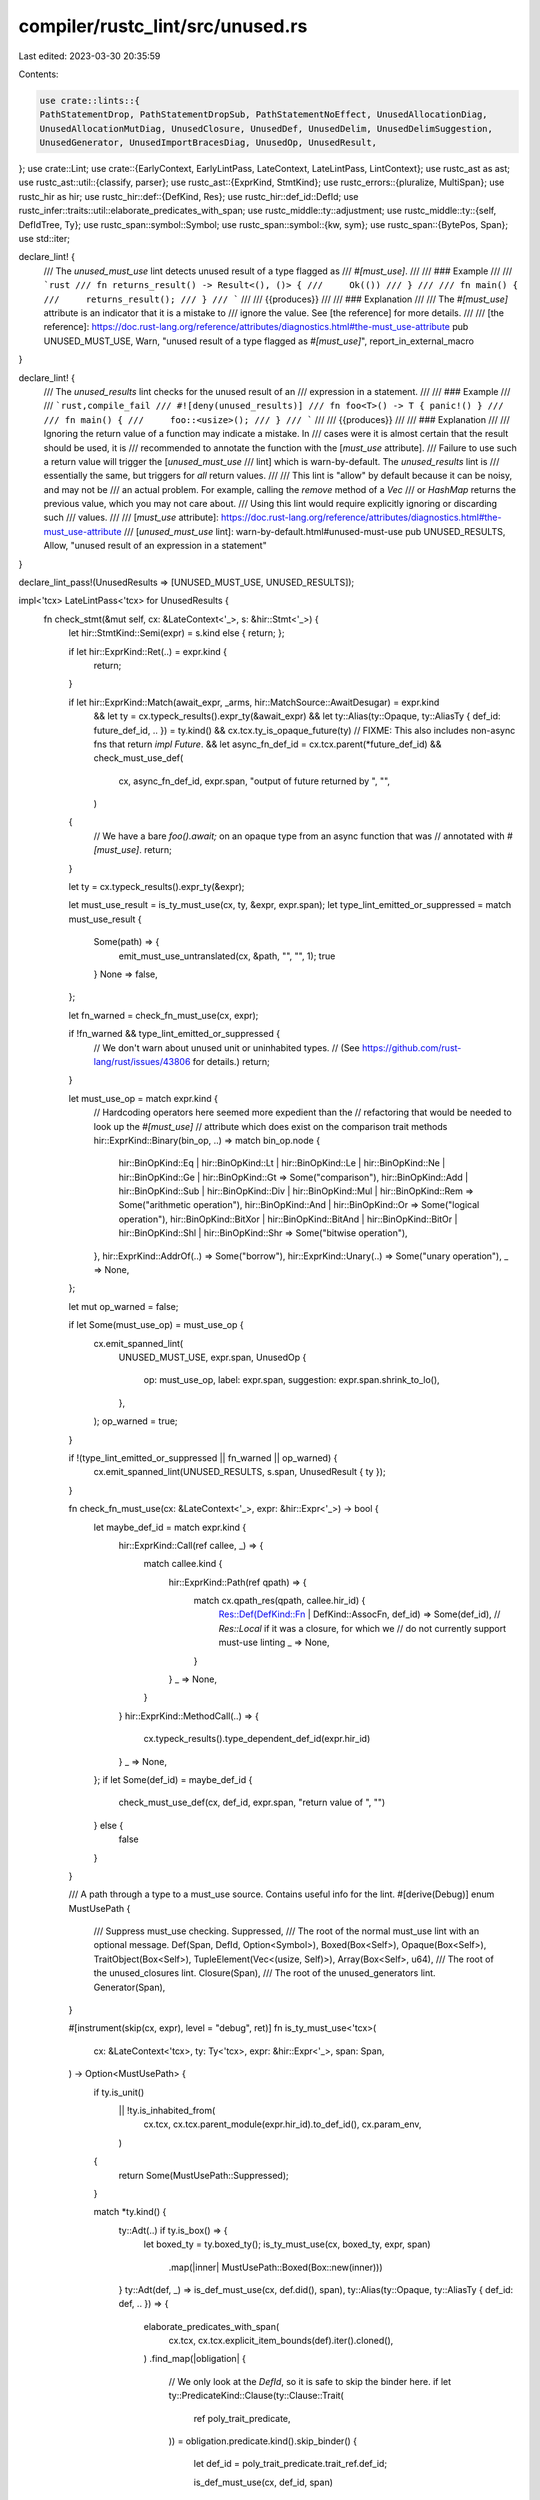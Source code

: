 compiler/rustc_lint/src/unused.rs
=================================

Last edited: 2023-03-30 20:35:59

Contents:

.. code-block:: rs

    use crate::lints::{
    PathStatementDrop, PathStatementDropSub, PathStatementNoEffect, UnusedAllocationDiag,
    UnusedAllocationMutDiag, UnusedClosure, UnusedDef, UnusedDelim, UnusedDelimSuggestion,
    UnusedGenerator, UnusedImportBracesDiag, UnusedOp, UnusedResult,
};
use crate::Lint;
use crate::{EarlyContext, EarlyLintPass, LateContext, LateLintPass, LintContext};
use rustc_ast as ast;
use rustc_ast::util::{classify, parser};
use rustc_ast::{ExprKind, StmtKind};
use rustc_errors::{pluralize, MultiSpan};
use rustc_hir as hir;
use rustc_hir::def::{DefKind, Res};
use rustc_hir::def_id::DefId;
use rustc_infer::traits::util::elaborate_predicates_with_span;
use rustc_middle::ty::adjustment;
use rustc_middle::ty::{self, DefIdTree, Ty};
use rustc_span::symbol::Symbol;
use rustc_span::symbol::{kw, sym};
use rustc_span::{BytePos, Span};
use std::iter;

declare_lint! {
    /// The `unused_must_use` lint detects unused result of a type flagged as
    /// `#[must_use]`.
    ///
    /// ### Example
    ///
    /// ```rust
    /// fn returns_result() -> Result<(), ()> {
    ///     Ok(())
    /// }
    ///
    /// fn main() {
    ///     returns_result();
    /// }
    /// ```
    ///
    /// {{produces}}
    ///
    /// ### Explanation
    ///
    /// The `#[must_use]` attribute is an indicator that it is a mistake to
    /// ignore the value. See [the reference] for more details.
    ///
    /// [the reference]: https://doc.rust-lang.org/reference/attributes/diagnostics.html#the-must_use-attribute
    pub UNUSED_MUST_USE,
    Warn,
    "unused result of a type flagged as `#[must_use]`",
    report_in_external_macro
}

declare_lint! {
    /// The `unused_results` lint checks for the unused result of an
    /// expression in a statement.
    ///
    /// ### Example
    ///
    /// ```rust,compile_fail
    /// #![deny(unused_results)]
    /// fn foo<T>() -> T { panic!() }
    ///
    /// fn main() {
    ///     foo::<usize>();
    /// }
    /// ```
    ///
    /// {{produces}}
    ///
    /// ### Explanation
    ///
    /// Ignoring the return value of a function may indicate a mistake. In
    /// cases were it is almost certain that the result should be used, it is
    /// recommended to annotate the function with the [`must_use` attribute].
    /// Failure to use such a return value will trigger the [`unused_must_use`
    /// lint] which is warn-by-default. The `unused_results` lint is
    /// essentially the same, but triggers for *all* return values.
    ///
    /// This lint is "allow" by default because it can be noisy, and may not be
    /// an actual problem. For example, calling the `remove` method of a `Vec`
    /// or `HashMap` returns the previous value, which you may not care about.
    /// Using this lint would require explicitly ignoring or discarding such
    /// values.
    ///
    /// [`must_use` attribute]: https://doc.rust-lang.org/reference/attributes/diagnostics.html#the-must_use-attribute
    /// [`unused_must_use` lint]: warn-by-default.html#unused-must-use
    pub UNUSED_RESULTS,
    Allow,
    "unused result of an expression in a statement"
}

declare_lint_pass!(UnusedResults => [UNUSED_MUST_USE, UNUSED_RESULTS]);

impl<'tcx> LateLintPass<'tcx> for UnusedResults {
    fn check_stmt(&mut self, cx: &LateContext<'_>, s: &hir::Stmt<'_>) {
        let hir::StmtKind::Semi(expr) = s.kind else { return; };

        if let hir::ExprKind::Ret(..) = expr.kind {
            return;
        }

        if let hir::ExprKind::Match(await_expr, _arms, hir::MatchSource::AwaitDesugar) = expr.kind
            && let ty = cx.typeck_results().expr_ty(&await_expr)
            && let ty::Alias(ty::Opaque, ty::AliasTy { def_id: future_def_id, .. }) = ty.kind()
            && cx.tcx.ty_is_opaque_future(ty)
            // FIXME: This also includes non-async fns that return `impl Future`.
            && let async_fn_def_id = cx.tcx.parent(*future_def_id)
            && check_must_use_def(
                cx,
                async_fn_def_id,
                expr.span,
                "output of future returned by ",
                "",
            )
        {
            // We have a bare `foo().await;` on an opaque type from an async function that was
            // annotated with `#[must_use]`.
            return;
        }

        let ty = cx.typeck_results().expr_ty(&expr);

        let must_use_result = is_ty_must_use(cx, ty, &expr, expr.span);
        let type_lint_emitted_or_suppressed = match must_use_result {
            Some(path) => {
                emit_must_use_untranslated(cx, &path, "", "", 1);
                true
            }
            None => false,
        };

        let fn_warned = check_fn_must_use(cx, expr);

        if !fn_warned && type_lint_emitted_or_suppressed {
            // We don't warn about unused unit or uninhabited types.
            // (See https://github.com/rust-lang/rust/issues/43806 for details.)
            return;
        }

        let must_use_op = match expr.kind {
            // Hardcoding operators here seemed more expedient than the
            // refactoring that would be needed to look up the `#[must_use]`
            // attribute which does exist on the comparison trait methods
            hir::ExprKind::Binary(bin_op, ..) => match bin_op.node {
                hir::BinOpKind::Eq
                | hir::BinOpKind::Lt
                | hir::BinOpKind::Le
                | hir::BinOpKind::Ne
                | hir::BinOpKind::Ge
                | hir::BinOpKind::Gt => Some("comparison"),
                hir::BinOpKind::Add
                | hir::BinOpKind::Sub
                | hir::BinOpKind::Div
                | hir::BinOpKind::Mul
                | hir::BinOpKind::Rem => Some("arithmetic operation"),
                hir::BinOpKind::And | hir::BinOpKind::Or => Some("logical operation"),
                hir::BinOpKind::BitXor
                | hir::BinOpKind::BitAnd
                | hir::BinOpKind::BitOr
                | hir::BinOpKind::Shl
                | hir::BinOpKind::Shr => Some("bitwise operation"),
            },
            hir::ExprKind::AddrOf(..) => Some("borrow"),
            hir::ExprKind::Unary(..) => Some("unary operation"),
            _ => None,
        };

        let mut op_warned = false;

        if let Some(must_use_op) = must_use_op {
            cx.emit_spanned_lint(
                UNUSED_MUST_USE,
                expr.span,
                UnusedOp {
                    op: must_use_op,
                    label: expr.span,
                    suggestion: expr.span.shrink_to_lo(),
                },
            );
            op_warned = true;
        }

        if !(type_lint_emitted_or_suppressed || fn_warned || op_warned) {
            cx.emit_spanned_lint(UNUSED_RESULTS, s.span, UnusedResult { ty });
        }

        fn check_fn_must_use(cx: &LateContext<'_>, expr: &hir::Expr<'_>) -> bool {
            let maybe_def_id = match expr.kind {
                hir::ExprKind::Call(ref callee, _) => {
                    match callee.kind {
                        hir::ExprKind::Path(ref qpath) => {
                            match cx.qpath_res(qpath, callee.hir_id) {
                                Res::Def(DefKind::Fn | DefKind::AssocFn, def_id) => Some(def_id),
                                // `Res::Local` if it was a closure, for which we
                                // do not currently support must-use linting
                                _ => None,
                            }
                        }
                        _ => None,
                    }
                }
                hir::ExprKind::MethodCall(..) => {
                    cx.typeck_results().type_dependent_def_id(expr.hir_id)
                }
                _ => None,
            };
            if let Some(def_id) = maybe_def_id {
                check_must_use_def(cx, def_id, expr.span, "return value of ", "")
            } else {
                false
            }
        }

        /// A path through a type to a must_use source. Contains useful info for the lint.
        #[derive(Debug)]
        enum MustUsePath {
            /// Suppress must_use checking.
            Suppressed,
            /// The root of the normal must_use lint with an optional message.
            Def(Span, DefId, Option<Symbol>),
            Boxed(Box<Self>),
            Opaque(Box<Self>),
            TraitObject(Box<Self>),
            TupleElement(Vec<(usize, Self)>),
            Array(Box<Self>, u64),
            /// The root of the unused_closures lint.
            Closure(Span),
            /// The root of the unused_generators lint.
            Generator(Span),
        }

        #[instrument(skip(cx, expr), level = "debug", ret)]
        fn is_ty_must_use<'tcx>(
            cx: &LateContext<'tcx>,
            ty: Ty<'tcx>,
            expr: &hir::Expr<'_>,
            span: Span,
        ) -> Option<MustUsePath> {
            if ty.is_unit()
                || !ty.is_inhabited_from(
                    cx.tcx,
                    cx.tcx.parent_module(expr.hir_id).to_def_id(),
                    cx.param_env,
                )
            {
                return Some(MustUsePath::Suppressed);
            }

            match *ty.kind() {
                ty::Adt(..) if ty.is_box() => {
                    let boxed_ty = ty.boxed_ty();
                    is_ty_must_use(cx, boxed_ty, expr, span)
                        .map(|inner| MustUsePath::Boxed(Box::new(inner)))
                }
                ty::Adt(def, _) => is_def_must_use(cx, def.did(), span),
                ty::Alias(ty::Opaque, ty::AliasTy { def_id: def, .. }) => {
                    elaborate_predicates_with_span(
                        cx.tcx,
                        cx.tcx.explicit_item_bounds(def).iter().cloned(),
                    )
                    .find_map(|obligation| {
                        // We only look at the `DefId`, so it is safe to skip the binder here.
                        if let ty::PredicateKind::Clause(ty::Clause::Trait(
                            ref poly_trait_predicate,
                        )) = obligation.predicate.kind().skip_binder()
                        {
                            let def_id = poly_trait_predicate.trait_ref.def_id;

                            is_def_must_use(cx, def_id, span)
                        } else {
                            None
                        }
                    })
                    .map(|inner| MustUsePath::Opaque(Box::new(inner)))
                }
                ty::Dynamic(binders, _, _) => binders.iter().find_map(|predicate| {
                    if let ty::ExistentialPredicate::Trait(ref trait_ref) = predicate.skip_binder()
                    {
                        let def_id = trait_ref.def_id;
                        is_def_must_use(cx, def_id, span)
                            .map(|inner| MustUsePath::TraitObject(Box::new(inner)))
                    } else {
                        None
                    }
                }),
                ty::Tuple(tys) => {
                    let elem_exprs = if let hir::ExprKind::Tup(elem_exprs) = expr.kind {
                        debug_assert_eq!(elem_exprs.len(), tys.len());
                        elem_exprs
                    } else {
                        &[]
                    };

                    // Default to `expr`.
                    let elem_exprs = elem_exprs.iter().chain(iter::repeat(expr));

                    let nested_must_use = tys
                        .iter()
                        .zip(elem_exprs)
                        .enumerate()
                        .filter_map(|(i, (ty, expr))| {
                            is_ty_must_use(cx, ty, expr, expr.span).map(|path| (i, path))
                        })
                        .collect::<Vec<_>>();

                    if !nested_must_use.is_empty() {
                        Some(MustUsePath::TupleElement(nested_must_use))
                    } else {
                        None
                    }
                }
                ty::Array(ty, len) => match len.try_eval_usize(cx.tcx, cx.param_env) {
                    // If the array is empty we don't lint, to avoid false positives
                    Some(0) | None => None,
                    // If the array is definitely non-empty, we can do `#[must_use]` checking.
                    Some(len) => is_ty_must_use(cx, ty, expr, span)
                        .map(|inner| MustUsePath::Array(Box::new(inner), len)),
                },
                ty::Closure(..) => Some(MustUsePath::Closure(span)),
                ty::Generator(def_id, ..) => {
                    // async fn should be treated as "implementor of `Future`"
                    let must_use = if cx.tcx.generator_is_async(def_id) {
                        let def_id = cx.tcx.lang_items().future_trait().unwrap();
                        is_def_must_use(cx, def_id, span)
                            .map(|inner| MustUsePath::Opaque(Box::new(inner)))
                    } else {
                        None
                    };
                    must_use.or(Some(MustUsePath::Generator(span)))
                }
                _ => None,
            }
        }

        fn is_def_must_use(cx: &LateContext<'_>, def_id: DefId, span: Span) -> Option<MustUsePath> {
            if let Some(attr) = cx.tcx.get_attr(def_id, sym::must_use) {
                // check for #[must_use = "..."]
                let reason = attr.value_str();
                Some(MustUsePath::Def(span, def_id, reason))
            } else {
                None
            }
        }

        // Returns whether further errors should be suppressed because either a lint has been emitted or the type should be ignored.
        fn check_must_use_def(
            cx: &LateContext<'_>,
            def_id: DefId,
            span: Span,
            descr_pre_path: &str,
            descr_post_path: &str,
        ) -> bool {
            is_def_must_use(cx, def_id, span)
                .map(|must_use_path| {
                    emit_must_use_untranslated(
                        cx,
                        &must_use_path,
                        descr_pre_path,
                        descr_post_path,
                        1,
                    )
                })
                .is_some()
        }

        #[instrument(skip(cx), level = "debug")]
        fn emit_must_use_untranslated(
            cx: &LateContext<'_>,
            path: &MustUsePath,
            descr_pre: &str,
            descr_post: &str,
            plural_len: usize,
        ) {
            let plural_suffix = pluralize!(plural_len);

            match path {
                MustUsePath::Suppressed => {}
                MustUsePath::Boxed(path) => {
                    let descr_pre = &format!("{}boxed ", descr_pre);
                    emit_must_use_untranslated(cx, path, descr_pre, descr_post, plural_len);
                }
                MustUsePath::Opaque(path) => {
                    let descr_pre = &format!("{}implementer{} of ", descr_pre, plural_suffix);
                    emit_must_use_untranslated(cx, path, descr_pre, descr_post, plural_len);
                }
                MustUsePath::TraitObject(path) => {
                    let descr_post = &format!(" trait object{}{}", plural_suffix, descr_post);
                    emit_must_use_untranslated(cx, path, descr_pre, descr_post, plural_len);
                }
                MustUsePath::TupleElement(elems) => {
                    for (index, path) in elems {
                        let descr_post = &format!(" in tuple element {}", index);
                        emit_must_use_untranslated(cx, path, descr_pre, descr_post, plural_len);
                    }
                }
                MustUsePath::Array(path, len) => {
                    let descr_pre = &format!("{}array{} of ", descr_pre, plural_suffix);
                    emit_must_use_untranslated(
                        cx,
                        path,
                        descr_pre,
                        descr_post,
                        plural_len.saturating_add(usize::try_from(*len).unwrap_or(usize::MAX)),
                    );
                }
                MustUsePath::Closure(span) => {
                    cx.emit_spanned_lint(
                        UNUSED_MUST_USE,
                        *span,
                        UnusedClosure { count: plural_len, pre: descr_pre, post: descr_post },
                    );
                }
                MustUsePath::Generator(span) => {
                    cx.emit_spanned_lint(
                        UNUSED_MUST_USE,
                        *span,
                        UnusedGenerator { count: plural_len, pre: descr_pre, post: descr_post },
                    );
                }
                MustUsePath::Def(span, def_id, reason) => {
                    cx.emit_spanned_lint(
                        UNUSED_MUST_USE,
                        *span,
                        UnusedDef {
                            pre: descr_pre,
                            post: descr_post,
                            cx,
                            def_id: *def_id,
                            note: *reason,
                        },
                    );
                }
            }
        }
    }
}

declare_lint! {
    /// The `path_statements` lint detects path statements with no effect.
    ///
    /// ### Example
    ///
    /// ```rust
    /// let x = 42;
    ///
    /// x;
    /// ```
    ///
    /// {{produces}}
    ///
    /// ### Explanation
    ///
    /// It is usually a mistake to have a statement that has no effect.
    pub PATH_STATEMENTS,
    Warn,
    "path statements with no effect"
}

declare_lint_pass!(PathStatements => [PATH_STATEMENTS]);

impl<'tcx> LateLintPass<'tcx> for PathStatements {
    fn check_stmt(&mut self, cx: &LateContext<'_>, s: &hir::Stmt<'_>) {
        if let hir::StmtKind::Semi(expr) = s.kind {
            if let hir::ExprKind::Path(_) = expr.kind {
                let ty = cx.typeck_results().expr_ty(expr);
                if ty.needs_drop(cx.tcx, cx.param_env) {
                    let sub = if let Ok(snippet) = cx.sess().source_map().span_to_snippet(expr.span)
                    {
                        PathStatementDropSub::Suggestion { span: s.span, snippet }
                    } else {
                        PathStatementDropSub::Help { span: s.span }
                    };
                    cx.emit_spanned_lint(PATH_STATEMENTS, s.span, PathStatementDrop { sub })
                } else {
                    cx.emit_spanned_lint(PATH_STATEMENTS, s.span, PathStatementNoEffect);
                }
            }
        }
    }
}

#[derive(Copy, Clone, Debug, PartialEq, Eq)]
enum UnusedDelimsCtx {
    FunctionArg,
    MethodArg,
    AssignedValue,
    AssignedValueLetElse,
    IfCond,
    WhileCond,
    ForIterExpr,
    MatchScrutineeExpr,
    ReturnValue,
    BlockRetValue,
    LetScrutineeExpr,
    ArrayLenExpr,
    AnonConst,
    MatchArmExpr,
}

impl From<UnusedDelimsCtx> for &'static str {
    fn from(ctx: UnusedDelimsCtx) -> &'static str {
        match ctx {
            UnusedDelimsCtx::FunctionArg => "function argument",
            UnusedDelimsCtx::MethodArg => "method argument",
            UnusedDelimsCtx::AssignedValue | UnusedDelimsCtx::AssignedValueLetElse => {
                "assigned value"
            }
            UnusedDelimsCtx::IfCond => "`if` condition",
            UnusedDelimsCtx::WhileCond => "`while` condition",
            UnusedDelimsCtx::ForIterExpr => "`for` iterator expression",
            UnusedDelimsCtx::MatchScrutineeExpr => "`match` scrutinee expression",
            UnusedDelimsCtx::ReturnValue => "`return` value",
            UnusedDelimsCtx::BlockRetValue => "block return value",
            UnusedDelimsCtx::LetScrutineeExpr => "`let` scrutinee expression",
            UnusedDelimsCtx::ArrayLenExpr | UnusedDelimsCtx::AnonConst => "const expression",
            UnusedDelimsCtx::MatchArmExpr => "match arm expression",
        }
    }
}

/// Used by both `UnusedParens` and `UnusedBraces` to prevent code duplication.
trait UnusedDelimLint {
    const DELIM_STR: &'static str;

    /// Due to `ref` pattern, there can be a difference between using
    /// `{ expr }` and `expr` in pattern-matching contexts. This means
    /// that we should only lint `unused_parens` and not `unused_braces`
    /// in this case.
    ///
    /// ```rust
    /// let mut a = 7;
    /// let ref b = { a }; // We actually borrow a copy of `a` here.
    /// a += 1; // By mutating `a` we invalidate any borrows of `a`.
    /// assert_eq!(b + 1, a); // `b` does not borrow `a`, so we can still use it here.
    /// ```
    const LINT_EXPR_IN_PATTERN_MATCHING_CTX: bool;

    // this cannot be a constant is it refers to a static.
    fn lint(&self) -> &'static Lint;

    fn check_unused_delims_expr(
        &self,
        cx: &EarlyContext<'_>,
        value: &ast::Expr,
        ctx: UnusedDelimsCtx,
        followed_by_block: bool,
        left_pos: Option<BytePos>,
        right_pos: Option<BytePos>,
    );

    fn is_expr_delims_necessary(
        inner: &ast::Expr,
        followed_by_block: bool,
        followed_by_else: bool,
    ) -> bool {
        if followed_by_else {
            match inner.kind {
                ast::ExprKind::Binary(op, ..) if op.node.lazy() => return true,
                _ if classify::expr_trailing_brace(inner).is_some() => return true,
                _ => {}
            }
        }

        // Prevent false-positives in cases like `fn x() -> u8 { ({ 0 } + 1) }`
        let lhs_needs_parens = {
            let mut innermost = inner;
            loop {
                innermost = match &innermost.kind {
                    ExprKind::Binary(_, lhs, _rhs) => lhs,
                    ExprKind::Call(fn_, _params) => fn_,
                    ExprKind::Cast(expr, _ty) => expr,
                    ExprKind::Type(expr, _ty) => expr,
                    ExprKind::Index(base, _subscript) => base,
                    _ => break false,
                };
                if !classify::expr_requires_semi_to_be_stmt(innermost) {
                    break true;
                }
            }
        };

        lhs_needs_parens
            || (followed_by_block
                && match &inner.kind {
                    ExprKind::Ret(_)
                    | ExprKind::Break(..)
                    | ExprKind::Yield(..)
                    | ExprKind::Yeet(..) => true,
                    ExprKind::Range(_lhs, Some(rhs), _limits) => {
                        matches!(rhs.kind, ExprKind::Block(..))
                    }
                    _ => parser::contains_exterior_struct_lit(&inner),
                })
    }

    fn emit_unused_delims_expr(
        &self,
        cx: &EarlyContext<'_>,
        value: &ast::Expr,
        ctx: UnusedDelimsCtx,
        left_pos: Option<BytePos>,
        right_pos: Option<BytePos>,
    ) {
        // If `value` has `ExprKind::Err`, unused delim lint can be broken.
        // For example, the following code caused ICE.
        // This is because the `ExprKind::Call` in `value` has `ExprKind::Err` as its argument
        // and this leads to wrong spans. #104897
        //
        // ```
        // fn f(){(print!(á
        // ```
        use rustc_ast::visit::{walk_expr, Visitor};
        struct ErrExprVisitor {
            has_error: bool,
        }
        impl<'ast> Visitor<'ast> for ErrExprVisitor {
            fn visit_expr(&mut self, expr: &'ast ast::Expr) {
                if let ExprKind::Err = expr.kind {
                    self.has_error = true;
                    return;
                }
                walk_expr(self, expr)
            }
        }
        let mut visitor = ErrExprVisitor { has_error: false };
        visitor.visit_expr(value);
        if visitor.has_error {
            return;
        }
        let spans = match value.kind {
            ast::ExprKind::Block(ref block, None) if block.stmts.len() == 1 => {
                if let Some(span) = block.stmts[0].span.find_ancestor_inside(value.span) {
                    Some((value.span.with_hi(span.lo()), value.span.with_lo(span.hi())))
                } else {
                    None
                }
            }
            ast::ExprKind::Paren(ref expr) => {
                let expr_span = expr.span.find_ancestor_inside(value.span);
                if let Some(expr_span) = expr_span {
                    Some((value.span.with_hi(expr_span.lo()), value.span.with_lo(expr_span.hi())))
                } else {
                    None
                }
            }
            _ => return,
        };
        let keep_space = (
            left_pos.map_or(false, |s| s >= value.span.lo()),
            right_pos.map_or(false, |s| s <= value.span.hi()),
        );
        self.emit_unused_delims(cx, value.span, spans, ctx.into(), keep_space);
    }

    fn emit_unused_delims(
        &self,
        cx: &EarlyContext<'_>,
        value_span: Span,
        spans: Option<(Span, Span)>,
        msg: &str,
        keep_space: (bool, bool),
    ) {
        let primary_span = if let Some((lo, hi)) = spans {
            MultiSpan::from(vec![lo, hi])
        } else {
            MultiSpan::from(value_span)
        };
        let suggestion = spans.map(|(lo, hi)| {
            let sm = cx.sess().source_map();
            let lo_replace =
                    if keep_space.0 &&
                        let Ok(snip) = sm.span_to_prev_source(lo) && !snip.ends_with(' ') {
                        " "
                        } else {
                            ""
                        };

            let hi_replace =
                    if keep_space.1 &&
                        let Ok(snip) = sm.span_to_next_source(hi) && !snip.starts_with(' ') {
                        " "
                        } else {
                            ""
                        };
            UnusedDelimSuggestion {
                start_span: lo,
                start_replace: lo_replace,
                end_span: hi,
                end_replace: hi_replace,
            }
        });
        cx.emit_spanned_lint(
            self.lint(),
            primary_span,
            UnusedDelim { delim: Self::DELIM_STR, item: msg, suggestion },
        );
    }

    fn check_expr(&mut self, cx: &EarlyContext<'_>, e: &ast::Expr) {
        use rustc_ast::ExprKind::*;
        let (value, ctx, followed_by_block, left_pos, right_pos) = match e.kind {
            // Do not lint `unused_braces` in `if let` expressions.
            If(ref cond, ref block, _)
                if !matches!(cond.kind, Let(_, _, _))
                    || Self::LINT_EXPR_IN_PATTERN_MATCHING_CTX =>
            {
                let left = e.span.lo() + rustc_span::BytePos(2);
                let right = block.span.lo();
                (cond, UnusedDelimsCtx::IfCond, true, Some(left), Some(right))
            }

            // Do not lint `unused_braces` in `while let` expressions.
            While(ref cond, ref block, ..)
                if !matches!(cond.kind, Let(_, _, _))
                    || Self::LINT_EXPR_IN_PATTERN_MATCHING_CTX =>
            {
                let left = e.span.lo() + rustc_span::BytePos(5);
                let right = block.span.lo();
                (cond, UnusedDelimsCtx::WhileCond, true, Some(left), Some(right))
            }

            ForLoop(_, ref cond, ref block, ..) => {
                (cond, UnusedDelimsCtx::ForIterExpr, true, None, Some(block.span.lo()))
            }

            Match(ref head, _) if Self::LINT_EXPR_IN_PATTERN_MATCHING_CTX => {
                let left = e.span.lo() + rustc_span::BytePos(5);
                (head, UnusedDelimsCtx::MatchScrutineeExpr, true, Some(left), None)
            }

            Ret(Some(ref value)) => {
                let left = e.span.lo() + rustc_span::BytePos(3);
                (value, UnusedDelimsCtx::ReturnValue, false, Some(left), None)
            }

            Assign(_, ref value, _) | AssignOp(.., ref value) => {
                (value, UnusedDelimsCtx::AssignedValue, false, None, None)
            }
            // either function/method call, or something this lint doesn't care about
            ref call_or_other => {
                let (args_to_check, ctx) = match *call_or_other {
                    Call(_, ref args) => (&args[..], UnusedDelimsCtx::FunctionArg),
                    MethodCall(ref call) => (&call.args[..], UnusedDelimsCtx::MethodArg),
                    // actual catch-all arm
                    _ => {
                        return;
                    }
                };
                // Don't lint if this is a nested macro expansion: otherwise, the lint could
                // trigger in situations that macro authors shouldn't have to care about, e.g.,
                // when a parenthesized token tree matched in one macro expansion is matched as
                // an expression in another and used as a fn/method argument (Issue #47775)
                if e.span.ctxt().outer_expn_data().call_site.from_expansion() {
                    return;
                }
                for arg in args_to_check {
                    self.check_unused_delims_expr(cx, arg, ctx, false, None, None);
                }
                return;
            }
        };
        self.check_unused_delims_expr(cx, &value, ctx, followed_by_block, left_pos, right_pos);
    }

    fn check_stmt(&mut self, cx: &EarlyContext<'_>, s: &ast::Stmt) {
        match s.kind {
            StmtKind::Local(ref local) if Self::LINT_EXPR_IN_PATTERN_MATCHING_CTX => {
                if let Some((init, els)) = local.kind.init_else_opt() {
                    let ctx = match els {
                        None => UnusedDelimsCtx::AssignedValue,
                        Some(_) => UnusedDelimsCtx::AssignedValueLetElse,
                    };
                    self.check_unused_delims_expr(cx, init, ctx, false, None, None);
                }
            }
            StmtKind::Expr(ref expr) => {
                self.check_unused_delims_expr(
                    cx,
                    &expr,
                    UnusedDelimsCtx::BlockRetValue,
                    false,
                    None,
                    None,
                );
            }
            _ => {}
        }
    }

    fn check_item(&mut self, cx: &EarlyContext<'_>, item: &ast::Item) {
        use ast::ItemKind::*;

        if let Const(.., Some(expr)) | Static(.., Some(expr)) = &item.kind {
            self.check_unused_delims_expr(
                cx,
                expr,
                UnusedDelimsCtx::AssignedValue,
                false,
                None,
                None,
            );
        }
    }
}

declare_lint! {
    /// The `unused_parens` lint detects `if`, `match`, `while` and `return`
    /// with parentheses; they do not need them.
    ///
    /// ### Examples
    ///
    /// ```rust
    /// if(true) {}
    /// ```
    ///
    /// {{produces}}
    ///
    /// ### Explanation
    ///
    /// The parentheses are not needed, and should be removed. This is the
    /// preferred style for writing these expressions.
    pub(super) UNUSED_PARENS,
    Warn,
    "`if`, `match`, `while` and `return` do not need parentheses"
}

pub struct UnusedParens {
    with_self_ty_parens: bool,
}

impl UnusedParens {
    pub fn new() -> Self {
        Self { with_self_ty_parens: false }
    }
}

impl_lint_pass!(UnusedParens => [UNUSED_PARENS]);

impl UnusedDelimLint for UnusedParens {
    const DELIM_STR: &'static str = "parentheses";

    const LINT_EXPR_IN_PATTERN_MATCHING_CTX: bool = true;

    fn lint(&self) -> &'static Lint {
        UNUSED_PARENS
    }

    fn check_unused_delims_expr(
        &self,
        cx: &EarlyContext<'_>,
        value: &ast::Expr,
        ctx: UnusedDelimsCtx,
        followed_by_block: bool,
        left_pos: Option<BytePos>,
        right_pos: Option<BytePos>,
    ) {
        match value.kind {
            ast::ExprKind::Paren(ref inner) => {
                let followed_by_else = ctx == UnusedDelimsCtx::AssignedValueLetElse;
                if !Self::is_expr_delims_necessary(inner, followed_by_block, followed_by_else)
                    && value.attrs.is_empty()
                    && !value.span.from_expansion()
                    && (ctx != UnusedDelimsCtx::LetScrutineeExpr
                        || !matches!(inner.kind, ast::ExprKind::Binary(
                                rustc_span::source_map::Spanned { node, .. },
                                _,
                                _,
                            ) if node.lazy()))
                {
                    self.emit_unused_delims_expr(cx, value, ctx, left_pos, right_pos)
                }
            }
            ast::ExprKind::Let(_, ref expr, _) => {
                self.check_unused_delims_expr(
                    cx,
                    expr,
                    UnusedDelimsCtx::LetScrutineeExpr,
                    followed_by_block,
                    None,
                    None,
                );
            }
            _ => {}
        }
    }
}

impl UnusedParens {
    fn check_unused_parens_pat(
        &self,
        cx: &EarlyContext<'_>,
        value: &ast::Pat,
        avoid_or: bool,
        avoid_mut: bool,
        keep_space: (bool, bool),
    ) {
        use ast::{BindingAnnotation, PatKind};

        if let PatKind::Paren(inner) = &value.kind {
            match inner.kind {
                // The lint visitor will visit each subpattern of `p`. We do not want to lint
                // any range pattern no matter where it occurs in the pattern. For something like
                // `&(a..=b)`, there is a recursive `check_pat` on `a` and `b`, but we will assume
                // that if there are unnecessary parens they serve a purpose of readability.
                PatKind::Range(..) => return,
                // Avoid `p0 | .. | pn` if we should.
                PatKind::Or(..) if avoid_or => return,
                // Avoid `mut x` and `mut x @ p` if we should:
                PatKind::Ident(BindingAnnotation::MUT, ..) if avoid_mut => {
                    return;
                }
                // Otherwise proceed with linting.
                _ => {}
            }
            let spans = if let Some(inner) = inner.span.find_ancestor_inside(value.span) {
                Some((value.span.with_hi(inner.lo()), value.span.with_lo(inner.hi())))
            } else {
                None
            };
            self.emit_unused_delims(cx, value.span, spans, "pattern", keep_space);
        }
    }
}

impl EarlyLintPass for UnusedParens {
    #[inline]
    fn check_expr(&mut self, cx: &EarlyContext<'_>, e: &ast::Expr) {
        match e.kind {
            ExprKind::Let(ref pat, _, _) | ExprKind::ForLoop(ref pat, ..) => {
                self.check_unused_parens_pat(cx, pat, false, false, (true, true));
            }
            // We ignore parens in cases like `if (((let Some(0) = Some(1))))` because we already
            // handle a hard error for them during AST lowering in `lower_expr_mut`, but we still
            // want to complain about things like `if let 42 = (42)`.
            ExprKind::If(ref cond, ref block, ref else_)
                if matches!(cond.peel_parens().kind, ExprKind::Let(..)) =>
            {
                self.check_unused_delims_expr(
                    cx,
                    cond.peel_parens(),
                    UnusedDelimsCtx::LetScrutineeExpr,
                    true,
                    None,
                    None,
                );
                for stmt in &block.stmts {
                    <Self as UnusedDelimLint>::check_stmt(self, cx, stmt);
                }
                if let Some(e) = else_ {
                    <Self as UnusedDelimLint>::check_expr(self, cx, e);
                }
                return;
            }
            ExprKind::Match(ref _expr, ref arm) => {
                for a in arm {
                    self.check_unused_delims_expr(
                        cx,
                        &a.body,
                        UnusedDelimsCtx::MatchArmExpr,
                        false,
                        None,
                        None,
                    );
                }
            }
            _ => {}
        }

        <Self as UnusedDelimLint>::check_expr(self, cx, e)
    }

    fn check_pat(&mut self, cx: &EarlyContext<'_>, p: &ast::Pat) {
        use ast::{Mutability, PatKind::*};
        let keep_space = (false, false);
        match &p.kind {
            // Do not lint on `(..)` as that will result in the other arms being useless.
            Paren(_)
            // The other cases do not contain sub-patterns.
            | Wild | Rest | Lit(..) | MacCall(..) | Range(..) | Ident(.., None) | Path(..) => {},
            // These are list-like patterns; parens can always be removed.
            TupleStruct(_, _, ps) | Tuple(ps) | Slice(ps) | Or(ps) => for p in ps {
                self.check_unused_parens_pat(cx, p, false, false, keep_space);
            },
            Struct(_, _, fps, _) => for f in fps {
                self.check_unused_parens_pat(cx, &f.pat, false, false, keep_space);
            },
            // Avoid linting on `i @ (p0 | .. | pn)` and `box (p0 | .. | pn)`, #64106.
            Ident(.., Some(p)) | Box(p) => self.check_unused_parens_pat(cx, p, true, false, keep_space),
            // Avoid linting on `&(mut x)` as `&mut x` has a different meaning, #55342.
            // Also avoid linting on `& mut? (p0 | .. | pn)`, #64106.
            Ref(p, m) => self.check_unused_parens_pat(cx, p, true, *m == Mutability::Not, keep_space),
        }
    }

    fn check_stmt(&mut self, cx: &EarlyContext<'_>, s: &ast::Stmt) {
        if let StmtKind::Local(ref local) = s.kind {
            self.check_unused_parens_pat(cx, &local.pat, true, false, (false, false));
        }

        <Self as UnusedDelimLint>::check_stmt(self, cx, s)
    }

    fn check_param(&mut self, cx: &EarlyContext<'_>, param: &ast::Param) {
        self.check_unused_parens_pat(cx, &param.pat, true, false, (false, false));
    }

    fn check_arm(&mut self, cx: &EarlyContext<'_>, arm: &ast::Arm) {
        self.check_unused_parens_pat(cx, &arm.pat, false, false, (false, false));
    }

    fn check_ty(&mut self, cx: &EarlyContext<'_>, ty: &ast::Ty) {
        match &ty.kind {
            ast::TyKind::Array(_, len) => {
                self.check_unused_delims_expr(
                    cx,
                    &len.value,
                    UnusedDelimsCtx::ArrayLenExpr,
                    false,
                    None,
                    None,
                );
            }
            ast::TyKind::Paren(r) => {
                match &r.kind {
                    ast::TyKind::TraitObject(..) => {}
                    ast::TyKind::BareFn(b)
                        if self.with_self_ty_parens && b.generic_params.len() > 0 => {}
                    ast::TyKind::ImplTrait(_, bounds) if bounds.len() > 1 => {}
                    _ => {
                        let spans = if let Some(r) = r.span.find_ancestor_inside(ty.span) {
                            Some((ty.span.with_hi(r.lo()), ty.span.with_lo(r.hi())))
                        } else {
                            None
                        };
                        self.emit_unused_delims(cx, ty.span, spans, "type", (false, false));
                    }
                }
                self.with_self_ty_parens = false;
            }
            _ => {}
        }
    }

    fn check_item(&mut self, cx: &EarlyContext<'_>, item: &ast::Item) {
        <Self as UnusedDelimLint>::check_item(self, cx, item)
    }

    fn enter_where_predicate(&mut self, _: &EarlyContext<'_>, pred: &ast::WherePredicate) {
        use rustc_ast::{WhereBoundPredicate, WherePredicate};
        if let WherePredicate::BoundPredicate(WhereBoundPredicate {
                bounded_ty,
                bound_generic_params,
                ..
            }) = pred &&
            let ast::TyKind::Paren(_) = &bounded_ty.kind &&
            bound_generic_params.is_empty() {
                self.with_self_ty_parens = true;
        }
    }

    fn exit_where_predicate(&mut self, _: &EarlyContext<'_>, _: &ast::WherePredicate) {
        assert!(!self.with_self_ty_parens);
    }
}

declare_lint! {
    /// The `unused_braces` lint detects unnecessary braces around an
    /// expression.
    ///
    /// ### Example
    ///
    /// ```rust
    /// if { true } {
    ///     // ...
    /// }
    /// ```
    ///
    /// {{produces}}
    ///
    /// ### Explanation
    ///
    /// The braces are not needed, and should be removed. This is the
    /// preferred style for writing these expressions.
    pub(super) UNUSED_BRACES,
    Warn,
    "unnecessary braces around an expression"
}

declare_lint_pass!(UnusedBraces => [UNUSED_BRACES]);

impl UnusedDelimLint for UnusedBraces {
    const DELIM_STR: &'static str = "braces";

    const LINT_EXPR_IN_PATTERN_MATCHING_CTX: bool = false;

    fn lint(&self) -> &'static Lint {
        UNUSED_BRACES
    }

    fn check_unused_delims_expr(
        &self,
        cx: &EarlyContext<'_>,
        value: &ast::Expr,
        ctx: UnusedDelimsCtx,
        followed_by_block: bool,
        left_pos: Option<BytePos>,
        right_pos: Option<BytePos>,
    ) {
        match value.kind {
            ast::ExprKind::Block(ref inner, None)
                if inner.rules == ast::BlockCheckMode::Default =>
            {
                // emit a warning under the following conditions:
                //
                // - the block does not have a label
                // - the block is not `unsafe`
                // - the block contains exactly one expression (do not lint `{ expr; }`)
                // - `followed_by_block` is true and the internal expr may contain a `{`
                // - the block is not multiline (do not lint multiline match arms)
                //      ```
                //      match expr {
                //          Pattern => {
                //              somewhat_long_expression
                //          }
                //          // ...
                //      }
                //      ```
                // - the block has no attribute and was not created inside a macro
                // - if the block is an `anon_const`, the inner expr must be a literal
                //   not created by a macro, i.e. do not lint on:
                //      ```
                //      struct A<const N: usize>;
                //      let _: A<{ 2 + 3 }>;
                //      let _: A<{produces_literal!()}>;
                //      ```
                // FIXME(const_generics): handle paths when #67075 is fixed.
                if let [stmt] = inner.stmts.as_slice() {
                    if let ast::StmtKind::Expr(ref expr) = stmt.kind {
                        if !Self::is_expr_delims_necessary(expr, followed_by_block, false)
                            && (ctx != UnusedDelimsCtx::AnonConst
                                || (matches!(expr.kind, ast::ExprKind::Lit(_))
                                    && !expr.span.from_expansion()))
                            && !cx.sess().source_map().is_multiline(value.span)
                            && value.attrs.is_empty()
                            && !value.span.from_expansion()
                            && !inner.span.from_expansion()
                        {
                            self.emit_unused_delims_expr(cx, value, ctx, left_pos, right_pos)
                        }
                    }
                }
            }
            ast::ExprKind::Let(_, ref expr, _) => {
                self.check_unused_delims_expr(
                    cx,
                    expr,
                    UnusedDelimsCtx::LetScrutineeExpr,
                    followed_by_block,
                    None,
                    None,
                );
            }
            _ => {}
        }
    }
}

impl EarlyLintPass for UnusedBraces {
    fn check_stmt(&mut self, cx: &EarlyContext<'_>, s: &ast::Stmt) {
        <Self as UnusedDelimLint>::check_stmt(self, cx, s)
    }

    #[inline]
    fn check_expr(&mut self, cx: &EarlyContext<'_>, e: &ast::Expr) {
        <Self as UnusedDelimLint>::check_expr(self, cx, e);

        if let ExprKind::Repeat(_, ref anon_const) = e.kind {
            self.check_unused_delims_expr(
                cx,
                &anon_const.value,
                UnusedDelimsCtx::AnonConst,
                false,
                None,
                None,
            );
        }
    }

    fn check_generic_arg(&mut self, cx: &EarlyContext<'_>, arg: &ast::GenericArg) {
        if let ast::GenericArg::Const(ct) = arg {
            self.check_unused_delims_expr(
                cx,
                &ct.value,
                UnusedDelimsCtx::AnonConst,
                false,
                None,
                None,
            );
        }
    }

    fn check_variant(&mut self, cx: &EarlyContext<'_>, v: &ast::Variant) {
        if let Some(anon_const) = &v.disr_expr {
            self.check_unused_delims_expr(
                cx,
                &anon_const.value,
                UnusedDelimsCtx::AnonConst,
                false,
                None,
                None,
            );
        }
    }

    fn check_ty(&mut self, cx: &EarlyContext<'_>, ty: &ast::Ty) {
        match ty.kind {
            ast::TyKind::Array(_, ref len) => {
                self.check_unused_delims_expr(
                    cx,
                    &len.value,
                    UnusedDelimsCtx::ArrayLenExpr,
                    false,
                    None,
                    None,
                );
            }

            ast::TyKind::Typeof(ref anon_const) => {
                self.check_unused_delims_expr(
                    cx,
                    &anon_const.value,
                    UnusedDelimsCtx::AnonConst,
                    false,
                    None,
                    None,
                );
            }

            _ => {}
        }
    }

    fn check_item(&mut self, cx: &EarlyContext<'_>, item: &ast::Item) {
        <Self as UnusedDelimLint>::check_item(self, cx, item)
    }
}

declare_lint! {
    /// The `unused_import_braces` lint catches unnecessary braces around an
    /// imported item.
    ///
    /// ### Example
    ///
    /// ```rust,compile_fail
    /// #![deny(unused_import_braces)]
    /// use test::{A};
    ///
    /// pub mod test {
    ///     pub struct A;
    /// }
    /// # fn main() {}
    /// ```
    ///
    /// {{produces}}
    ///
    /// ### Explanation
    ///
    /// If there is only a single item, then remove the braces (`use test::A;`
    /// for example).
    ///
    /// This lint is "allow" by default because it is only enforcing a
    /// stylistic choice.
    UNUSED_IMPORT_BRACES,
    Allow,
    "unnecessary braces around an imported item"
}

declare_lint_pass!(UnusedImportBraces => [UNUSED_IMPORT_BRACES]);

impl UnusedImportBraces {
    fn check_use_tree(&self, cx: &EarlyContext<'_>, use_tree: &ast::UseTree, item: &ast::Item) {
        if let ast::UseTreeKind::Nested(ref items) = use_tree.kind {
            // Recursively check nested UseTrees
            for (tree, _) in items {
                self.check_use_tree(cx, tree, item);
            }

            // Trigger the lint only if there is one nested item
            if items.len() != 1 {
                return;
            }

            // Trigger the lint if the nested item is a non-self single item
            let node_name = match items[0].0.kind {
                ast::UseTreeKind::Simple(rename) => {
                    let orig_ident = items[0].0.prefix.segments.last().unwrap().ident;
                    if orig_ident.name == kw::SelfLower {
                        return;
                    }
                    rename.unwrap_or(orig_ident).name
                }
                ast::UseTreeKind::Glob => Symbol::intern("*"),
                ast::UseTreeKind::Nested(_) => return,
            };

            cx.emit_spanned_lint(
                UNUSED_IMPORT_BRACES,
                item.span,
                UnusedImportBracesDiag { node: node_name },
            );
        }
    }
}

impl EarlyLintPass for UnusedImportBraces {
    fn check_item(&mut self, cx: &EarlyContext<'_>, item: &ast::Item) {
        if let ast::ItemKind::Use(ref use_tree) = item.kind {
            self.check_use_tree(cx, use_tree, item);
        }
    }
}

declare_lint! {
    /// The `unused_allocation` lint detects unnecessary allocations that can
    /// be eliminated.
    ///
    /// ### Example
    ///
    /// ```rust
    /// #![feature(box_syntax)]
    /// fn main() {
    ///     let a = (box [1, 2, 3]).len();
    /// }
    /// ```
    ///
    /// {{produces}}
    ///
    /// ### Explanation
    ///
    /// When a `box` expression is immediately coerced to a reference, then
    /// the allocation is unnecessary, and a reference (using `&` or `&mut`)
    /// should be used instead to avoid the allocation.
    pub(super) UNUSED_ALLOCATION,
    Warn,
    "detects unnecessary allocations that can be eliminated"
}

declare_lint_pass!(UnusedAllocation => [UNUSED_ALLOCATION]);

impl<'tcx> LateLintPass<'tcx> for UnusedAllocation {
    fn check_expr(&mut self, cx: &LateContext<'_>, e: &hir::Expr<'_>) {
        match e.kind {
            hir::ExprKind::Box(_) => {}
            _ => return,
        }

        for adj in cx.typeck_results().expr_adjustments(e) {
            if let adjustment::Adjust::Borrow(adjustment::AutoBorrow::Ref(_, m)) = adj.kind {
                match m {
                    adjustment::AutoBorrowMutability::Not => {
                        cx.emit_spanned_lint(UNUSED_ALLOCATION, e.span, UnusedAllocationDiag);
                    }
                    adjustment::AutoBorrowMutability::Mut { .. } => {
                        cx.emit_spanned_lint(UNUSED_ALLOCATION, e.span, UnusedAllocationMutDiag);
                    }
                };
            }
        }
    }
}


